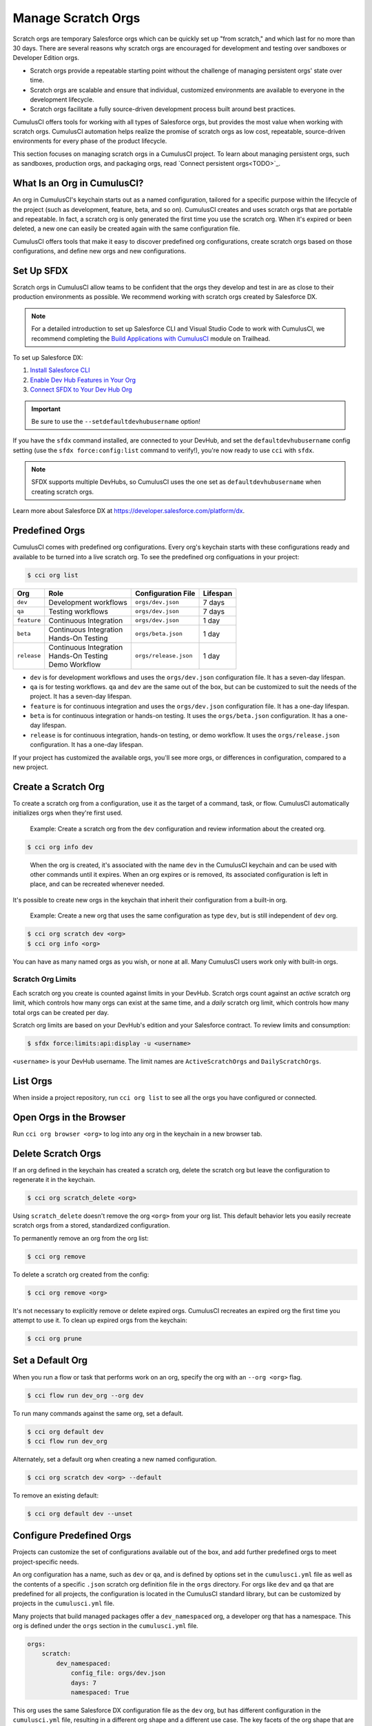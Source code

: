 Manage Scratch Orgs
===================

Scratch orgs are temporary Salesforce orgs which can be quickly set up "from scratch," and which last for no more than 30 days. There are several reasons why scratch orgs are encouraged for development and testing over sandboxes or Developer Edition orgs.

* Scratch orgs provide a repeatable starting point without the challenge of managing persistent orgs' state over time.
* Scratch orgs are scalable and ensure that individual, customized environments are available to everyone in the development lifecycle.
* Scratch orgs facilitate a fully source-driven development process built around best practices.

CumulusCI offers tools for working with all types of Salesforce orgs, but provides the most value when working with scratch orgs. CumulusCI automation helps realize the promise of scratch orgs as low cost, repeatable, source-driven environments for every phase of the product lifecycle.

This section focuses on managing scratch orgs in a CumulusCI project. To learn about managing persistent orgs, such as sandboxes, production orgs, and packaging orgs, read `Connect persistent orgs<TODO>`_.



What Is an Org in CumulusCI?
----------------------------

An org in CumulusCI's keychain starts out as a named configuration, tailored for a specific purpose within the lifecycle of the project (such as development, feature, beta, and so on). CumulusCI creates and uses scratch orgs that are portable and repeatable. In fact, a scratch org is only generated the first time you use the scratch org. When it's expired or been deleted, a new one can easily be created again with the same configuration file.

CumulusCI offers tools that make it easy to discover predefined org configurations, create scratch orgs based on those configurations, and define new orgs and new configurations.



Set Up SFDX 
-----------

Scratch orgs in CumulusCI allow teams to be confident that the orgs they develop and test in are as close to their production environments as possible. We recommend working with scratch orgs created by Salesforce DX.

.. note:: For a detailed introduction to set up Salesforce CLI and Visual Studio Code to work with CumulusCI, we recommend completing the `Build Applications with CumulusCI <https://trailhead.salesforce.com/en/content/learn/trails/build-applications-with-cumulusci>`_ module on Trailhead.

To set up Salesforce DX:

1. `Install Salesforce CLI <https://developer.salesforce.com/docs/atlas.en-us.sfdx_setup.meta/sfdx_setup/sfdx_setup_install_cli.htm>`_
2. `Enable Dev Hub Features in Your Org <https://developer.salesforce.com/docs/atlas.en-us.228.0.sfdx_dev.meta/sfdx_dev/sfdx_setup_enable_devhub.htm>`_
3. `Connect SFDX to Your Dev Hub Org <https://developer.salesforce.com/docs/atlas.en-us.sfdx_dev.meta/sfdx_dev/sfdx_dev_auth_web_flow.htm>`_ 

.. important :: Be sure to use the ``--setdefaultdevhubusername`` option!

If you have the ``sfdx`` command installed, are connected to your DevHub, and set the ``defaultdevhubusername`` config setting (use the ``sfdx force:config:list`` command to verify!), you're now ready to use ``cci`` with ``sfdx``.

.. note:: SFDX supports multiple DevHubs, so CumulusCI uses the one set as ``defaultdevhubusername`` when creating scratch orgs.

Learn more about Salesforce DX at https://developer.salesforce.com/platform/dx.



Predefined Orgs
---------------

CumulusCI comes with predefined org configurations. Every org's keychain starts with these configurations ready and available to be turned into a live scratch org. To see the predefined org configuations in your project:

.. code-block:: console

    $ cci org list


+-------------+--------------------------+-----------------------+----------+
|   Org       | Role                     | Configuration File    | Lifespan |
+=============+==========================+=======================+==========+
| ``dev``     | Development workflows    | ``orgs/dev.json``     | 7 days   |
+-------------+--------------------------+-----------------------+----------+
| ``qa``      | Testing workflows        | ``orgs/dev.json``     | 7 days   |
+-------------+--------------------------+-----------------------+----------+
| ``feature`` | Continuous Integration   | ``orgs/dev.json``     | 1 day    |
+-------------+--------------------------+-----------------------+----------+
| ``beta``    | | Continuous Integration | ``orgs/beta.json``    | 1 day    |
|             | | Hands-On Testing       |                       |          |
+-------------+--------------------------+-----------------------+----------+
| ``release`` | | Continuous Integration | ``orgs/release.json`` | 1 day    |
|             | | Hands-On Testing       |                       |          |
|             | | Demo Workflow          |                       |          |
+-------------+--------------------------+-----------------------+----------+

* ``dev`` is for development workflows and uses the ``orgs/dev.json`` configuration file. It has a seven-day lifespan.
* ``qa`` is for testing workflows. ``qa`` and ``dev`` are the same out of the box, but can be customized to suit the needs of the project. It has a seven-day lifespan.
* ``feature`` is for continuous integration and uses the ``orgs/dev.json`` configuration file. It has a one-day lifespan.
* ``beta`` is for continuous integration or hands-on testing. It uses the ``orgs/beta.json`` configuration. It has a one-day lifespan.
* ``release`` is for continuous integration, hands-on testing, or demo workflow. It uses the ``orgs/release.json`` configuration. It has a one-day lifespan.

If your project has customized the available orgs, you'll see more orgs, or differences in configuration, compared to a new project.



Create a Scratch Org
--------------------

To create a scratch org from a configuration, use it as the target of a command, task, or flow. CumulusCI automatically initializes orgs when they're first used.

    Example: Create a scratch org from the ``dev`` configuration and review information about the created org.

.. code-block:: console

    $ cci org info dev

..

    When the org is created, it's associated with the name ``dev`` in the CumulusCI keychain and can be used with other commands until it expires. When an org expires or is removed, its associated configuration is left in place, and can be recreated whenever needed.

It's possible to create new orgs in the keychain that inherit their configuration from a built-in org.

    Example: Create a new org that uses the same configuration as type ``dev``, but is still independent of ``dev`` org.  
    
.. code-block ::

    $ cci org scratch dev <org>
    $ cci org info <org>
    
You can have as many named orgs as you wish, or none at all. Many CumulusCI users work only with built-in orgs.


Scratch Org Limits
^^^^^^^^^^^^^^^^^^

Each scratch org you create is counted against limits in your DevHub. Scratch orgs count against an *active* scratch org limit, which controls how many orgs can exist at the same time, and a *daily* scratch org limit, which controls how many total orgs can be created per day.

Scratch org limits are based on your DevHub's edition and your Salesforce contract. To review limits and consumption:

.. code-block:: console

    $ sfdx force:limits:api:display -u <username>

``<username>`` is your DevHub username. The limit names are ``ActiveScratchOrgs`` and ``DailyScratchOrgs``.




List Orgs
---------

When inside a project repository, run ``cci org list`` to see all the orgs you have configured or connected.



Open Orgs in the Browser
---------------------------

Run ``cci org browser <org>`` to log into any org in the keychain in a new browser tab.



Delete Scratch Orgs
-------------------

If an org defined in the keychain has created a scratch org, delete the scratch org but leave the configuration to regenerate it in the keychain.

.. code-block:: console

    $ cci org scratch_delete <org>

Using ``scratch_delete`` doesn't remove the org ``<org>`` from your org list.  This default behavior lets you easily recreate scratch orgs from a stored, standardized configuration.

To permanently remove an org from the org list:

.. code-block:: console

    $ cci org remove

To delete a scratch org created from the config:

.. code-block:: console

    $ cci org remove <org>

It's not necessary to explicitly remove or delete expired orgs. CumulusCI recreates an expired org the first time you attempt to use it. To clean up expired orgs from the keychain:

.. code-block:: console

    $ cci org prune



Set a Default Org
-----------------

When you run a flow or task that performs work on an org, specify the org with an ``--org <org>`` flag.

.. code-block:: console

    $ cci flow run dev_org --org dev

To run many commands against the same org, set a default.

.. code-block:: console

    $ cci org default dev
    $ cci flow run dev_org

Alternately, set a default org when creating a new named configuration.

.. code-block:: console

    $ cci org scratch dev <org> --default

To remove an existing default:

.. code-block:: console

    $ cci org default dev --unset



Configure Predefined Orgs
-------------------------

Projects can customize the set of configurations available out of the box, and add further predefined orgs to meet project-specific needs. 

An org configuration has a name, such as ``dev`` or ``qa``, and is defined by options set in the ``cumulusci.yml`` file as well as the contents of a specific ``.json`` scratch org definition file in the ``orgs`` directory. For orgs like ``dev`` and ``qa`` that are predefined for all projects, the configuration is located in the CumulusCI standard library, but can be customized by projects in the ``cumulusci.yml`` file.

Many projects that build managed packages offer a ``dev_namespaced`` org, a developer org that has a namespace. This org is defined under the  ``orgs`` section in the ``cumulusci.yml`` file.

.. code-block:: yaml

    orgs:
        scratch:
            dev_namespaced:
                config_file: orgs/dev.json
                days: 7
                namespaced: True

This org uses the same Salesforce DX configuration file as the ``dev`` org, but has different configuration in the ``cumulusci.yml`` file, resulting in a different org shape and a different use case. The key facets of the org shape that are defined in the ``cumulusci.yml`` file are whether or not the org has a namespace, and the length of the org's lifespan. 

Org definition files stored in the ``orgs`` directory are configured as specified in the `Salesforce DX Developer Guide <https://developer.salesforce.com/docs/atlas.en-us.sfdx_dev.meta/sfdx_dev/sfdx_dev_scratch_orgs_def_file.htm>`_.

Many projects never add a new org definition ``.json`` file, and instead add specific features and settings to the files shipped with CumulusCI. However, new definitions can be added and referenced under the ``orgs__scratch`` section of the ``cumulusci.yml`` file to establish org configurations that are completely customized for a project.



Import an Org from the Salesforce CLI
-------------------------------------

CumulusCI can import existing orgs from the Salesforce CLI keychain.

.. code-block:: console

    $ cci org import sfdx_alias cci_alias

For ``sfdx_alias``, specify the alias or username of the org in the Salesforce CLI keychain. For ``cci_alias``, provide the name to use in CumulusCI's keychain.

.. note :: CumulusCI cannot automatically refresh orgs imported from Salesforce CLI when they expire.



Use a Non-Default DevHub
-------------------------

By default, CumulusCI creates scratch orgs using the DevHub org configured as the ``defaultdevhubusername`` in ``sfdx``. Switch to a different DevHub org within a project by configuring the ``devhub`` service.

.. code-block:: console

    $ cci service connect devhub --project
    Username: <DevHub username>
    devhub is now configured for this project.
